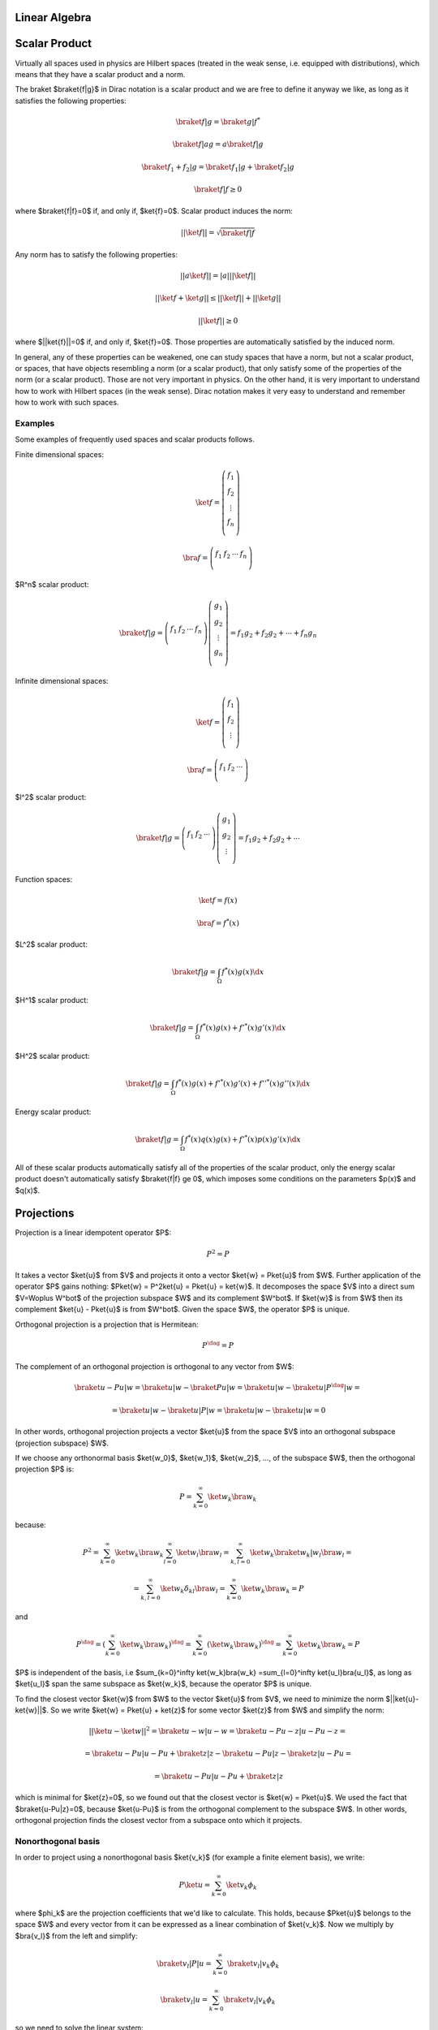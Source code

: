 Linear Algebra
==============

Scalar Product
==============

Virtually all spaces used in physics are Hilbert spaces (treated in the weak
sense, i.e. equipped with distributions), which means that they have a scalar
product and a norm.

The braket $\braket{f|g}$ in Dirac notation is a scalar product and we are
free to define it anyway we like, as long as it satisfies the following
properties:

.. math::

    \braket{f|g} = \braket{g|f}^*

    \braket{f|ag} = a\braket{f|g}

    \braket{f_1 + f_2|g} = \braket{f_1|g} + \braket{f_2|g}

    \braket{f|f} \ge 0

where $\braket{f|f}=0$ if, and only if, $\ket{f}=0$. Scalar product induces the
norm:

.. math::

    ||\ket{f}|| = \sqrt{\braket{f|f}}

Any norm has to satisfy the following properties:

.. math::

    ||a\ket{f}|| = |a| ||\ket{f}||

    ||\ket{f}+\ket{g}|| \le ||\ket{f}|| + ||\ket{g}||

    ||\ket{f}|| \ge 0

where $||\ket{f}||=0$ if, and only if, $\ket{f}=0$. Those properties are
automatically satisfied by the induced norm.

In general, any of these properties can be weakened, one can study spaces that
have a norm, but not a scalar product, or spaces, that have objects resembling
a norm (or a scalar product), that only satisfy some of the properties of the
norm (or a scalar product). Those are not very important in physics. On the
other hand, it is very important to understand how to work with Hilbert spaces
(in the weak sense). Dirac notation makes it very easy to understand and
remember how to work with such spaces.

Examples
--------

Some examples of frequently used spaces and scalar products follows.

Finite dimensional spaces:

.. math::

    \ket{f} = \left(\begin{array}{c}
        f_1 \\
        f_2 \\
        \vdots \\
        f_n \\
        \end{array}\right)

    \bra{f} =
    \left(\begin{array}{cccc}
        f_1 & f_2 & \cdots & f_n \\
        \end{array}\right)

$R^n$ scalar product:

.. math::

    \braket{f|g} =
    \left(\begin{array}{cccc}
        f_1 & f_2 & \cdots & f_n \\
        \end{array}\right)
    \left(\begin{array}{c}
        g_1 \\
        g_2 \\
        \vdots \\
        g_n \\
        \end{array}\right)
        = f_1 g_2 + f_2 g_2 + \cdots + f_n g_n

Infinite dimensional spaces:

.. math::

    \ket{f} = \left(\begin{array}{c}
        f_1 \\
        f_2 \\
        \vdots \\
        \end{array}\right)

    \bra{f} =
    \left(\begin{array}{ccc}
        f_1 & f_2 & \cdots \\
        \end{array}\right)

$l^2$ scalar product:

.. math::

    \braket{f|g} =
    \left(\begin{array}{ccc}
        f_1 & f_2 & \cdots \\
        \end{array}\right)
    \left(\begin{array}{c}
        g_1 \\
        g_2 \\
        \vdots \\
        \end{array}\right)
        = f_1 g_2 + f_2 g_2 + \cdots

Function spaces:

.. math::

    \ket{f} = f(x)

    \bra{f} = f^*(x)

$L^2$ scalar product:

.. math::

    \braket{f|g} = \int_\Omega f^*(x) g(x) \d x

$H^1$ scalar product:

.. math::

    \braket{f|g} = \int_\Omega f^*(x) g(x) + f'^*(x) g'(x) \d x

$H^2$ scalar product:

.. math::

    \braket{f|g} = \int_\Omega f^*(x) g(x) + f'^*(x) g'(x)
        + f''^*(x) g''(x) \d x

Energy scalar product:

.. math::

    \braket{f|g} = \int_\Omega f^*(x) q(x) g(x) + f'^*(x) p(x) g'(x) \d x

All of these scalar products automatically satisfy all of the properties of the
scalar product, only the energy scalar product doesn't automatically satisfy
$\braket{f|f} \ge 0$, which imposes some conditions on the parameters $p(x)$
and $q(x)$.

Projections
===========

Projection is a linear idempotent operator $P$:

.. math::

    P^2 = P

It takes a vector $\ket{u}$ from $V$ and projects it onto a vector $\ket{w} =
P\ket{u}$ from $W$. Further application of the operator $P$ gains nothing:
$P\ket{w} = P^2\ket{u} = P\ket{u} = \ket{w}$.
It decomposes the space $V$ into a direct sum $V=W\oplus W^\bot$ of
the projection subspace $W$ and its complement $W^\bot$. If $\ket{w}$ is
from $W$ then its complement $\ket{u} - P\ket{u}$ is from $W^\bot$. Given the
space $W$, the operator $P$ is unique.

Orthogonal projection is a projection that is Hermitean:

.. math::

    P^\dag = P

The complement of an orthogonal projection is orthogonal to any vector from $W$:

.. math::

    \braket{u-Pu|w} = \braket{u|w} - \braket{Pu|w} =
        \braket{u|w} - \braket{u|P^\dag|w} =

        =
        \braket{u|w} - \braket{u|P|w} =
        \braket{u|w} - \braket{u|w} = 0



In other words, orthogonal projection projects a vector
$\ket{u}$ from the space $V$ into an orthogonal subspace (projection subspace)
$W$.

If we choose any orthonormal basis $\ket{w_0}$, $\ket{w_1}$,
$\ket{w_2}$, ..., of the subspace $W$, then the orthogonal projection $P$ is:

.. math::

    P = \sum_{k=0}^\infty \ket{w_k}\bra{w_k}

because:


.. math::

    P^2 =
    \sum_{k=0}^\infty \ket{w_k}\bra{w_k}
    \sum_{l=0}^\infty \ket{w_l}\bra{w_l}
    =
    \sum_{k,l=0}^\infty \ket{w_k}\braket{w_k|w_l}\bra{w_l}=

    =\sum_{k,l=0}^\infty \ket{w_k}\delta_{kl}\bra{w_l}
    = \sum_{k=0}^\infty \ket{w_k}\bra{w_k} = P

and

.. math::

    P^\dag = \left(\sum_{k=0}^\infty \ket{w_k}\bra{w_k}\right)^\dag =
    \sum_{k=0}^\infty \left(\ket{w_k}\bra{w_k}\right)^\dag =
    \sum_{k=0}^\infty \ket{w_k}\bra{w_k} = P

$P$ is independent of the basis, i.e $\sum_{k=0}^\infty \ket{w_k}\bra{w_k}
=\sum_{l=0}^\infty \ket{u_l}\bra{u_l}$, as long as $\ket{u_l}$ span the same
subspace as $\ket{w_k}$, because the operator $P$ is unique.


To find the closest vector $\ket{w}$ from $W$ to the vector $\ket{u}$ from $V$,
we need to minimize the norm $||\ket{u}-\ket{w}||$. So we write
$\ket{w} = P\ket{u} + \ket{z}$ for some vector $\ket{z}$ from $W$ and simplify
the norm:

.. math::

    ||\ket{u}-\ket{w}||^2 = \braket{u-w|u-w} =
    \braket{u-Pu-z|u-Pu-z} =

    =
    \braket{u-Pu|u-Pu} + \braket{z|z} - \braket{u-Pu|z}-\braket{z|u-Pu}=

    =
    \braket{u-Pu|u-Pu} + \braket{z|z}

which is minimal for $\ket{z}=0$, so we found out that the closest vector is
$\ket{w} = P\ket{u}$. We used the fact that $\braket{u-Pu|z}=0$, because
$\ket{u-Pu}$ is from the orthogonal complement to the subspace $W$.
In other words, orthogonal projection finds the closest vector from a subspace
onto which it projects.

Nonorthogonal basis
-------------------

In order to project using a nonorthogonal basis $\ket{v_k}$ (for example a
finite element basis), we write:

.. math::

    P\ket{u} = \sum_{k=0}^\infty \ket{v_k}\phi_k

where $\phi_k$ are the projection coefficients that we'd like to calculate.
This holds, because $P\ket{u}$ belongs to the space $W$ and every vector from it
can be expressed as a linear combination of $\ket{v_k}$. Now we multiply by
$\bra{v_l}$ from the left and simplify:

.. math::

    \braket{v_l|P|u} = \sum_{k=0}^\infty \braket{v_l|v_k}\phi_k

    \braket{v_l|u} = \sum_{k=0}^\infty \braket{v_l|v_k}\phi_k

so we need to solve the linear system:

.. math::

    A_{lk}\phi_k = f_l

with:

.. math::

    A_{lk} = \braket{v_l|v_k}

    f_l = \braket{v_l|u}


Examples
--------

$R^n$ projection. Orthogonal basis:

.. math::

    \ket{w_0} =
    \left(\begin{array}{c}
        1 \\
        0 \\
        0 \\
        \end{array}\right)

    \ket{w_1} =
    \left(\begin{array}{c}
        0 \\
        1 \\
        0 \\
        \end{array}\right)

    P = \ket{w_0}\bra{w_0} + \ket{w_1}\bra{w_1} =
    \left(\begin{array}{ccc}
        1 & 0 & 0 \\
        0 & 0 & 0\\
        0 & 0 & 0\\
        \end{array}\right)
    +
    \left(\begin{array}{ccc}
        0 & 0 & 0 \\
        0 & 1 & 0\\
        0 & 0 & 0\\
        \end{array}\right)
    =
    \left(\begin{array}{ccc}
        1 & 0 & 0 \\
        0 & 1 & 0\\
        0 & 0 & 0\\
        \end{array}\right)

Different basis orthogonal basis:

.. math::

    \ket{w_0} = {1\over\sqrt 2}
    \left(\begin{array}{c}
        1 \\
        1 \\
        0 \\
        \end{array}\right)

    \ket{w_1} = {1\over\sqrt 2}
    \left(\begin{array}{c}
        1 \\
        -1 \\
        0 \\
        \end{array}\right)

    P = \ket{w_0}\bra{w_0} + \ket{w_1}\bra{w_1} =
    {1\over 2}
    \left(\begin{array}{ccc}
        1 & 1 & 0 \\
        1 & 1 & 0\\
        0 & 0 & 0\\
        \end{array}\right)
    +
    {1\over 2}
    \left(\begin{array}{ccc}
        1 & -1 & 0 \\
        -1 & 1 & 0\\
        0 & 0 & 0\\
        \end{array}\right)
    =
    \left(\begin{array}{ccc}
        1 & 0 & 0 \\
        0 & 1 & 0\\
        0 & 0 & 0\\
        \end{array}\right)

$L^2$ projection onto the space $\{1, x\}$. Orthogonal basis:

.. math::

    \ket{u} = f(x)

    \ket{w_0} = {1\over\sqrt2}

    \ket{w_1} = \sqrt{3\over2}x

    P\ket{u} = \ket{w_0}\braket{w_0|u} + \ket{w_1}\braket{w_1|u} =

        = {1\over\sqrt2} \int_{-1}^1 {1\over\sqrt2} f(x) \d x
            + \sqrt{3\over2}x \int_{-1}^1 \sqrt{3\over2}x f(x) \d x
        = {1\over2}\int_{-1}^1 f(x) \d x + {3\over2}x \int_{-1}^1 x f(x) \d x

Different orthogonal basis:

.. math::

    \ket{w_0} = {\sqrt6\over4}(1+x)

    \ket{w_1} = {\sqrt2\over4}(1-3x)

    P\ket{u} = \ket{w_0}\braket{w_0|u} + \ket{w_1}\braket{w_1|u} =

        = {\sqrt6\over4}(1+x) \int_{-1}^1 {\sqrt6\over4}(1+x) f(x) \d x
        + {\sqrt2\over4}(1-3x) \int_{-1}^1 {\sqrt2\over4}(1-3x) f(x) \d x
        = {1\over2}\int_{-1}^1 f(x) \d x + {3\over2}x \int_{-1}^1 x f(x) \d x
